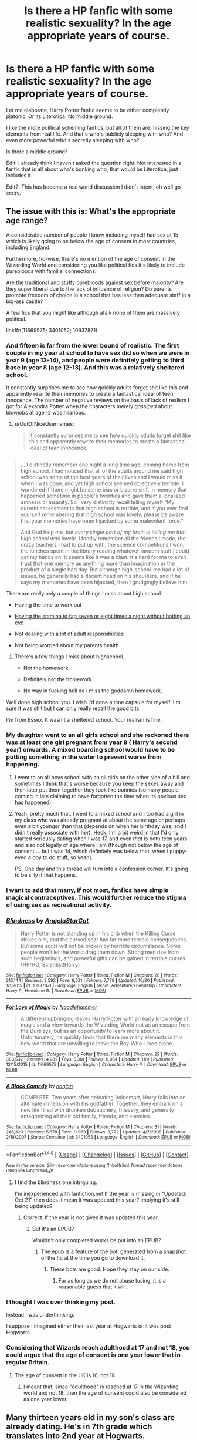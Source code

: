 #+TITLE: Is there a HP fanfic with some realistic sexuality? In the age appropriate years of course.

* Is there a HP fanfic with some realistic sexuality? In the age appropriate years of course.
:PROPERTIES:
:Author: Davidlister01
:Score: 38
:DateUnix: 1479393962.0
:DateShort: 2016-Nov-17
:END:
Let me elaborate, Harry Potter fanfic seems to be either completely platonic. Or its Literotica. No middle ground.

I like the more political scheming fanfics, but all of them are missing the key elements from real life. And that's who's publicly sleeping with who? And even more powerful who's secretly sleeping with who?

Is there a middle ground?

Edit: I already think I haven't asked the question right. Not interested in a fanfic that is all about who's bonking who, that would be Literotica, just includes it.

Edit2: This has become a real world discussion I didn't intent, oh well go crazy.


** The issue with this is: What's the appropriate age range?

A considerable number of people I know including myself had sex at 15 which is likely going to be below the age of consent in most countries, including England.

Furthermore, fic-wise, there's no mention of the age of consent in the Wizarding World and considering you like political fics it's likely to include purebloods with familial connections.

Are the traditional and stuffy purebloods against sex before majority? Are they super liberal due to the lack of influence of religion? Do parents promote freedom of choice in a school that has less than adequate staff in a big-ass castle?

A few fics that you might like although afaik none of them are massively political.

linkffn(11669575; 3401052; 10937871)
:PROPERTIES:
:Author: aLionsRoar
:Score: 30
:DateUnix: 1479396295.0
:DateShort: 2016-Nov-17
:END:

*** And fifteen is far from the lower bound of realistic. The first couple in my year at school to have sex did so when we were in year 9 (age 13-14), and people were definitely getting to third base in year 8 (age 12-13). And this was a relatively sheltered school.

It constantly surprises me to see how quickly adults forget shit like this and apparently rewrite their memories to create a fantastical ideal of teen innocence. The number of negative reviews on the basis of lack of realism I got for Alexandra Potter when the characters merely /gossiped/ about blowjobs at age 12 was hilarious.
:PROPERTIES:
:Author: Taure
:Score: 41
:DateUnix: 1479396819.0
:DateShort: 2016-Nov-17
:END:

**** u/OutOfNiceUsernames:
#+begin_quote
  It constantly surprises me to see how quickly adults forget shit like this and apparently rewrite their memories to create a fantastical ideal of teen innocence.
#+end_quote

** 
   :PROPERTIES:
   :CUSTOM_ID: section
   :END:

#+begin_quote
  [[http://slatestarcodex.com/2016/11/10/book-review-house-of-god/][...]] I distinctly remember one night a long time ago, coming home from high school. I had noticed that all of the adults around me said high school was some of the best years of their lives and I would miss it when I was gone, and yet high school seemed objectively terrible. I wondered if there might be some bias or bizarre shift in memory that happened sometime in people's twenties and gave them a localized amnesia or insanity. So I very distinctly recall telling myself “My current assessment is that high school is terrible, and if you ever find yourself remembering that high school was lovely, please be aware that your memories have been hijacked by some malevolent force.”

  And God help me, but /every single part of my brain is telling me that high school was lovely/. I fondly remember all the friends I made, the crazy teachers I had to put up with, the science competitions I won, the lunches spent in the library reading whatever random stuff I could get my hands on. It seems like it was a blast. It's hard for me to even trust that one memory as anything more than imagination or the product of a single bad day. But although high-school-me had a lot of issues, he generally had a decent head on his shoulders, and if he says my memories have been hijacked, then I grudgingly believe him.
#+end_quote
:PROPERTIES:
:Author: OutOfNiceUsernames
:Score: 18
:DateUnix: 1479424438.0
:DateShort: 2016-Nov-18
:END:

***** There are really only a couple of things I miss about high school.

- Having the time to work out

- [[/spoiler][Having the stamina to fap seven or eight times a night without batting an eye]]

- Not dealing with a lot of adult responsibilities

- Not being worried about my parents health
:PROPERTIES:
:Score: 6
:DateUnix: 1479429749.0
:DateShort: 2016-Nov-18
:END:

****** There's a few things I miss about highschool.

- Not the homework.

- Definitely not the homework

- No way in fucking hell do I miss the goddamn homework.
:PROPERTIES:
:Author: Averant
:Score: 5
:DateUnix: 1479439007.0
:DateShort: 2016-Nov-18
:END:


***** Well done high school you. I wish I'd done a time capsule for myself. I'm sure it was shit but I can only really recall the good bits.
:PROPERTIES:
:Author: Ch1pp
:Score: 1
:DateUnix: 1479424795.0
:DateShort: 2016-Nov-18
:END:


**** I'm from Essex. It wasn't a sheltered school. Your realism is fine.
:PROPERTIES:
:Author: herO_wraith
:Score: 1
:DateUnix: 1479475112.0
:DateShort: 2016-Nov-18
:END:


*** My daughter went to an all girls school and she reckoned there was at least one girl pregnant from year 8 ( Harry's second year) onwards. A mixed boarding school would have to be putting something in the water to prevent worse from happening.
:PROPERTIES:
:Author: Herenes
:Score: 16
:DateUnix: 1479402853.0
:DateShort: 2016-Nov-17
:END:

**** I went to an all boys school with an all girls on the other side of a hill and sometimes I think that's worse because you keep the sexes away and then later put them together they fuck like bunnies (so many people coming in late claiming to have forgotten the time when its obvious sex has happened).
:PROPERTIES:
:Author: aLionsRoar
:Score: 12
:DateUnix: 1479403788.0
:DateShort: 2016-Nov-17
:END:


**** Yeah, pretty much that. I went to a mixed school and I too had a girl in my class who was already pregnant at about the same age or perhaps even a bit younger than that (depends on when her birthday was, and I didn't really associate with her). Heck, I'm a bit weird in that I'd only started seriously dating when I was 17, and even /that/ is both teen years and also not legally of age where I am (though not below the age of consent ... but I was 14, which definitely was below that, when I puppy-eyed a boy to do stuff, so yeah).

PS. One day and this thread will turn into a confession corner. It's going to be silly if that happens.
:PROPERTIES:
:Author: Kazeto
:Score: 3
:DateUnix: 1479408904.0
:DateShort: 2016-Nov-17
:END:


*** I want to add that many, if not most, fanfics have simple magical contraceptives. This would further reduce the stigma of using sex as recreational activity.
:PROPERTIES:
:Author: InquisitorCOC
:Score: 12
:DateUnix: 1479405909.0
:DateShort: 2016-Nov-17
:END:


*** [[http://www.fanfiction.net/s/10937871/1/][*/Blindness/*]] by [[https://www.fanfiction.net/u/717542/AngelaStarCat][/AngelaStarCat/]]

#+begin_quote
  Harry Potter is not standing up in his crib when the Killing Curse strikes him, and the cursed scar has far more terrible consequences. But some souls will not be broken by horrible circumstance. Some people won't let the world drag them down. Strong men rise from such beginnings, and powerful gifts can be gained in terrible curses. (HP/HG, Scientist!Harry)
#+end_quote

^{/Site/: [[http://www.fanfiction.net/][fanfiction.net]] *|* /Category/: Harry Potter *|* /Rated/: Fiction M *|* /Chapters/: 28 *|* /Words/: 215,144 *|* /Reviews/: 2,592 *|* /Favs/: 6,521 *|* /Follows/: 7,779 *|* /Updated/: 10/20 *|* /Published/: 1/1/2015 *|* /id/: 10937871 *|* /Language/: English *|* /Genre/: Adventure/Friendship *|* /Characters/: Harry P., Hermione G. *|* /Download/: [[http://www.ff2ebook.com/old/ffn-bot/index.php?id=10937871&source=ff&filetype=epub][EPUB]] or [[http://www.ff2ebook.com/old/ffn-bot/index.php?id=10937871&source=ff&filetype=mobi][MOBI]]}

--------------

[[http://www.fanfiction.net/s/11669575/1/][*/For Love of Magic/*]] by [[https://www.fanfiction.net/u/5241558/Noodlehammer][/Noodlehammer/]]

#+begin_quote
  A different upbringing leaves Harry Potter with an early knowledge of magic and a view towards the Wizarding World not as an escape from the Dursleys, but as an opportunity to learn more about it. Unfortunately, he quickly finds that there are many elements in this new world that are unwilling to leave the Boy-Who-Lived alone.
#+end_quote

^{/Site/: [[http://www.fanfiction.net/][fanfiction.net]] *|* /Category/: Harry Potter *|* /Rated/: Fiction M *|* /Chapters/: 29 *|* /Words/: 383,532 *|* /Reviews/: 4,982 *|* /Favs/: 5,301 *|* /Follows/: 6,054 *|* /Updated/: 11/9 *|* /Published/: 12/15/2015 *|* /id/: 11669575 *|* /Language/: English *|* /Characters/: Harry P. *|* /Download/: [[http://www.ff2ebook.com/old/ffn-bot/index.php?id=11669575&source=ff&filetype=epub][EPUB]] or [[http://www.ff2ebook.com/old/ffn-bot/index.php?id=11669575&source=ff&filetype=mobi][MOBI]]}

--------------

[[http://www.fanfiction.net/s/3401052/1/][*/A Black Comedy/*]] by [[https://www.fanfiction.net/u/649528/nonjon][/nonjon/]]

#+begin_quote
  COMPLETE. Two years after defeating Voldemort, Harry falls into an alternate dimension with his godfather. Together, they embark on a new life filled with drunken debauchery, thievery, and generally antagonizing all their old family, friends, and enemies.
#+end_quote

^{/Site/: [[http://www.fanfiction.net/][fanfiction.net]] *|* /Category/: Harry Potter *|* /Rated/: Fiction M *|* /Chapters/: 31 *|* /Words/: 246,320 *|* /Reviews/: 5,678 *|* /Favs/: 11,963 *|* /Follows/: 3,772 *|* /Updated/: 4/7/2008 *|* /Published/: 2/18/2007 *|* /Status/: Complete *|* /id/: 3401052 *|* /Language/: English *|* /Download/: [[http://www.ff2ebook.com/old/ffn-bot/index.php?id=3401052&source=ff&filetype=epub][EPUB]] or [[http://www.ff2ebook.com/old/ffn-bot/index.php?id=3401052&source=ff&filetype=mobi][MOBI]]}

--------------

*FanfictionBot*^{1.4.0} *|* [[[https://github.com/tusing/reddit-ffn-bot/wiki/Usage][Usage]]] | [[[https://github.com/tusing/reddit-ffn-bot/wiki/Changelog][Changelog]]] | [[[https://github.com/tusing/reddit-ffn-bot/issues/][Issues]]] | [[[https://github.com/tusing/reddit-ffn-bot/][GitHub]]] | [[[https://www.reddit.com/message/compose?to=tusing][Contact]]]

^{/New in this version: Slim recommendations using/ ffnbot!slim! /Thread recommendations using/ linksub(thread_id)!}
:PROPERTIES:
:Author: FanfictionBot
:Score: 6
:DateUnix: 1479396319.0
:DateShort: 2016-Nov-17
:END:

**** I find the blindness one intriguing.

I'm inexperienced with fanfiction.net If the year is missing in "Updated: Oct 21" then does it mean it was updated this year? Implying it's still being updated?
:PROPERTIES:
:Author: Davidlister01
:Score: 1
:DateUnix: 1479399804.0
:DateShort: 2016-Nov-17
:END:

***** Correct. If the year is not given it was updated this year.
:PROPERTIES:
:Author: WhiteElmy
:Score: 6
:DateUnix: 1479402721.0
:DateShort: 2016-Nov-17
:END:

****** But it's an EPUB?

Wouldn't only completed works be put into an EPUB?
:PROPERTIES:
:Author: Davidlister01
:Score: 1
:DateUnix: 1479403380.0
:DateShort: 2016-Nov-17
:END:

******* The epub is a feature of the bot, generated from a snapshot of the fic at the time you go to download it.
:PROPERTIES:
:Score: 6
:DateUnix: 1479403756.0
:DateShort: 2016-Nov-17
:END:

******** These bots are good. Hope they stay on our side.
:PROPERTIES:
:Author: Davidlister01
:Score: 9
:DateUnix: 1479404222.0
:DateShort: 2016-Nov-17
:END:

********* For as long as we do not abuse tusing, it is a reasonable guess that it will.
:PROPERTIES:
:Author: Kazeto
:Score: 2
:DateUnix: 1479408577.0
:DateShort: 2016-Nov-17
:END:


*** I thought I was over thinking my post.

Instead I was underthinking.

I suppose I imagined either their last year at Hogwarts or it was post Hogwarts.
:PROPERTIES:
:Author: Davidlister01
:Score: 4
:DateUnix: 1479397340.0
:DateShort: 2016-Nov-17
:END:


*** Considering that Wizards reach adulthood at 17 and not 18, you could argue that the age of consent is one year lower that in regular Britain.
:PROPERTIES:
:Author: will1707
:Score: 7
:DateUnix: 1479414358.0
:DateShort: 2016-Nov-17
:END:

**** The age of consent in the UK is 16, not 18.
:PROPERTIES:
:Author: aLionsRoar
:Score: 6
:DateUnix: 1479414878.0
:DateShort: 2016-Nov-18
:END:

***** I meant that, since "adulthood" is reached at 17 in the Wizarding world and not 18, then the age of consent could also be considered as one year lower.
:PROPERTIES:
:Author: will1707
:Score: 6
:DateUnix: 1479419192.0
:DateShort: 2016-Nov-18
:END:


** Many thirteen years old in my son's class are already dating. He's in 7th grade which translates into 2nd year at Hogwarts.

Too many adult readers forget what teens are capable of.
:PROPERTIES:
:Author: InquisitorCOC
:Score: 13
:DateUnix: 1479398069.0
:DateShort: 2016-Nov-17
:END:

*** I don't forget but I don't want to be reminded.
:PROPERTIES:
:Author: sfjoellen
:Score: 8
:DateUnix: 1479425043.0
:DateShort: 2016-Nov-18
:END:


** This thread is going to be interesting, if I may say so myself.

I'm unsure of how I should get my point across, so I'm just going to free write it and wince as I read over it. There's very few fics that highlight masturbation, either. Now, I understand that no one wants to reading about a thirteen-year-old boy rubbing one out, and I agree with you, but I can assure you it's mentioned by other people. Sharing a dorm room with other boys is going to add some fuel for gossip material.

“Did you hear <name> last night? Not as quiet as he thinks he is.” Or even, “I swear that <name> thinks the showers are his bed with what he does in them every morning.”

It's such a small thing and highly irrelevant to most stories, but it adds a sense of realism into the story. Another thing is the classic locker-room talk. I know the changing rooms are unisex, but I can assure you that won't stop some boys from discussing certain girls.

Going back to my first point, most males start masturbating at the age of 10 -- 11, but nothing happens besides what we call a dry orgasm. I dunno, though, many of you will disagree with me because I'm weird! :'D

As for age ranges... I first masturbated at ten. I don't care as long as it's consented both ways.
:PROPERTIES:
:Author: ModernDayWeeaboo
:Score: 6
:DateUnix: 1479441391.0
:DateShort: 2016-Nov-18
:END:

*** u/wordhammer:
#+begin_quote
  As for age ranges... I first masturbated at ten. I don't care as long as it's consented both ways.
#+end_quote

It had never occurred to me to ask my hand for consent. I am ashamed.
:PROPERTIES:
:Author: wordhammer
:Score: 4
:DateUnix: 1479507270.0
:DateShort: 2016-Nov-19
:END:

**** Hah... :(

You should have! Just because it was cool with it once, doesn't mean the second and third time were fine.
:PROPERTIES:
:Author: ModernDayWeeaboo
:Score: 2
:DateUnix: 1479523664.0
:DateShort: 2016-Nov-19
:END:


** linkffn(The Merging by Shaydrall) isn't far off.
:PROPERTIES:
:Author: Ch1pp
:Score: 2
:DateUnix: 1479424884.0
:DateShort: 2016-Nov-18
:END:

*** [[http://www.fanfiction.net/s/9720211/1/][*/The Merging/*]] by [[https://www.fanfiction.net/u/2102558/Shaydrall][/Shaydrall/]]

#+begin_quote
  The Dementor attack on Harry leaves him kissed with his wand broken in an alleyway. Somehow surviving, the mystery remains unanswered as the new year draws closer, buried by the looming conflict the Order scrambles to prepare for. Buried by the prospect of his toughest year at Hogwarts yet. In the face of his fate, what can he do but keep moving forwards?
#+end_quote

^{/Site/: [[http://www.fanfiction.net/][fanfiction.net]] *|* /Category/: Harry Potter *|* /Rated/: Fiction T *|* /Chapters/: 23 *|* /Words/: 378,110 *|* /Reviews/: 3,015 *|* /Favs/: 6,744 *|* /Follows/: 8,094 *|* /Updated/: 8/5 *|* /Published/: 9/27/2013 *|* /id/: 9720211 *|* /Language/: English *|* /Genre/: Adventure/Romance *|* /Characters/: Harry P. *|* /Download/: [[http://www.ff2ebook.com/old/ffn-bot/index.php?id=9720211&source=ff&filetype=epub][EPUB]] or [[http://www.ff2ebook.com/old/ffn-bot/index.php?id=9720211&source=ff&filetype=mobi][MOBI]]}

--------------

*FanfictionBot*^{1.4.0} *|* [[[https://github.com/tusing/reddit-ffn-bot/wiki/Usage][Usage]]] | [[[https://github.com/tusing/reddit-ffn-bot/wiki/Changelog][Changelog]]] | [[[https://github.com/tusing/reddit-ffn-bot/issues/][Issues]]] | [[[https://github.com/tusing/reddit-ffn-bot/][GitHub]]] | [[[https://www.reddit.com/message/compose?to=tusing][Contact]]]

^{/New in this version: Slim recommendations using/ ffnbot!slim! /Thread recommendations using/ linksub(thread_id)!}
:PROPERTIES:
:Author: FanfictionBot
:Score: 2
:DateUnix: 1479424889.0
:DateShort: 2016-Nov-18
:END:
